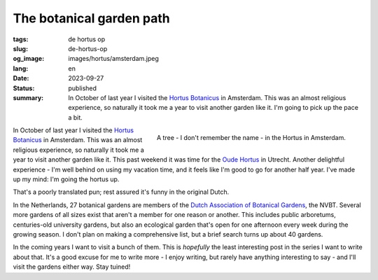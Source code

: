 The botanical garden path
#########################

:tags: de hortus op
:slug: de-hortus-op
:og_image: images/hortus/amsterdam.jpeg
:lang: en
:date: 2023-09-27
:status: published
:summary: In October of last year I visited the `Hortus Botanicus
          <https://www.dehortus.nl/en/>`_ in Amsterdam. This was an almost
          religious experience, so naturally it took me a year to visit another
          garden like it. I'm going to pick up the pace a bit.

.. figure:: /images/hortus/amsterdam.jpeg
    :alt: A gravel path through greenery, ending in a small circle around a beautiful tall tree with large, golden leaves
    :align: right

    A tree - I don't remember the name - in the Hortus in Amsterdam.

In October of last year I visited the `Hortus Botanicus
<https://www.dehortus.nl/en/>`_ in Amsterdam. This was an almost religious
experience, so naturally it took me a year to visit another garden like it. This
past weekend it was time for the `Oude Hortus <https://umu.nl/oude-hortus/>`_ in
Utrecht. Another delightful experience - I'm well behind on using my vacation
time, and it feels like I'm good to go for another half year. I've made up my
mind: I'm going the hortus up.

That's a poorly translated pun; rest assured it's funny in the original Dutch.

In the Netherlands, 27 botanical gardens are members of the `Dutch Association
of Botanical Gardens <https://www.botanischetuinen.nl/en>`_, the NVBT. Several
more gardens of all sizes exist that aren't a member for one reason or another.
This includes public arboretums, centuries-old university gardens, but also an
ecological garden that's open for one afternoon every week during the growing
season. I don't plan on making a comprehensive list, but a brief search turns up
about 40 gardens.

In the coming years I want to visit a bunch of them. This is *hopefully* the
least interesting post in the series I want to write about that. It's a good
excuse for me to write more - I enjoy writing, but rarely have anything
interesting to say - and I'll visit the gardens either way. Stay tuined!
